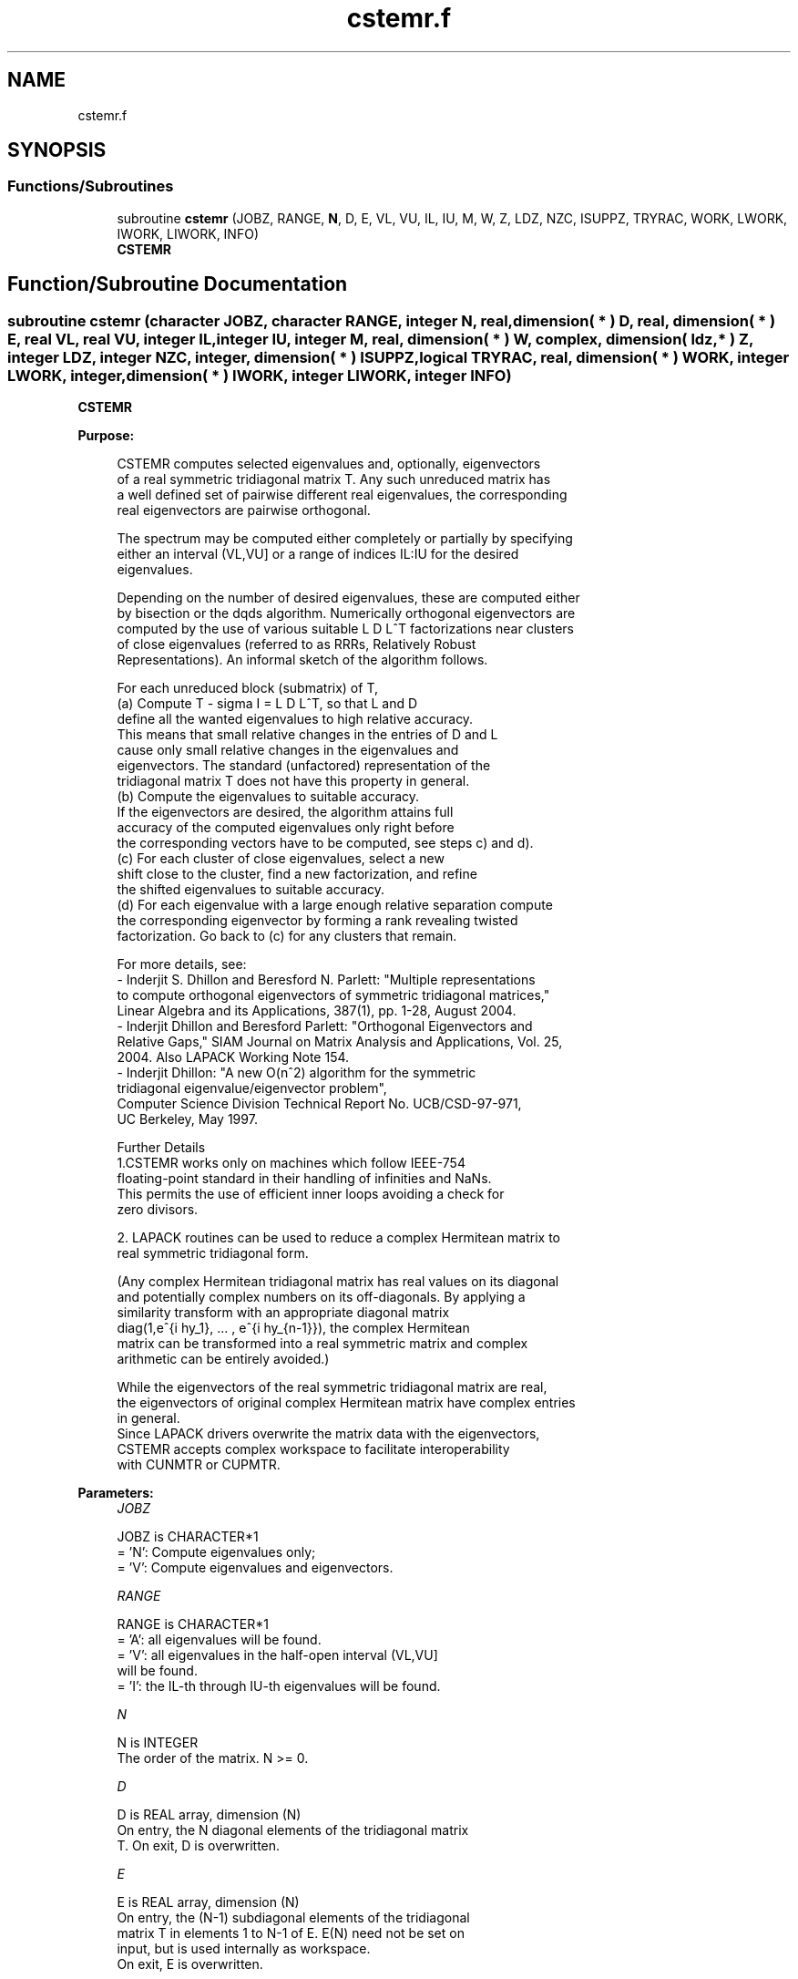 .TH "cstemr.f" 3 "Tue Nov 14 2017" "Version 3.8.0" "LAPACK" \" -*- nroff -*-
.ad l
.nh
.SH NAME
cstemr.f
.SH SYNOPSIS
.br
.PP
.SS "Functions/Subroutines"

.in +1c
.ti -1c
.RI "subroutine \fBcstemr\fP (JOBZ, RANGE, \fBN\fP, D, E, VL, VU, IL, IU, M, W, Z, LDZ, NZC, ISUPPZ, TRYRAC, WORK, LWORK, IWORK, LIWORK, INFO)"
.br
.RI "\fBCSTEMR\fP "
.in -1c
.SH "Function/Subroutine Documentation"
.PP 
.SS "subroutine cstemr (character JOBZ, character RANGE, integer N, real, dimension( * ) D, real, dimension( * ) E, real VL, real VU, integer IL, integer IU, integer M, real, dimension( * ) W, complex, dimension( ldz, * ) Z, integer LDZ, integer NZC, integer, dimension( * ) ISUPPZ, logical TRYRAC, real, dimension( * ) WORK, integer LWORK, integer, dimension( * ) IWORK, integer LIWORK, integer INFO)"

.PP
\fBCSTEMR\fP  
.PP
\fBPurpose: \fP
.RS 4

.PP
.nf
 CSTEMR computes selected eigenvalues and, optionally, eigenvectors
 of a real symmetric tridiagonal matrix T. Any such unreduced matrix has
 a well defined set of pairwise different real eigenvalues, the corresponding
 real eigenvectors are pairwise orthogonal.

 The spectrum may be computed either completely or partially by specifying
 either an interval (VL,VU] or a range of indices IL:IU for the desired
 eigenvalues.

 Depending on the number of desired eigenvalues, these are computed either
 by bisection or the dqds algorithm. Numerically orthogonal eigenvectors are
 computed by the use of various suitable L D L^T factorizations near clusters
 of close eigenvalues (referred to as RRRs, Relatively Robust
 Representations). An informal sketch of the algorithm follows.

 For each unreduced block (submatrix) of T,
    (a) Compute T - sigma I  = L D L^T, so that L and D
        define all the wanted eigenvalues to high relative accuracy.
        This means that small relative changes in the entries of D and L
        cause only small relative changes in the eigenvalues and
        eigenvectors. The standard (unfactored) representation of the
        tridiagonal matrix T does not have this property in general.
    (b) Compute the eigenvalues to suitable accuracy.
        If the eigenvectors are desired, the algorithm attains full
        accuracy of the computed eigenvalues only right before
        the corresponding vectors have to be computed, see steps c) and d).
    (c) For each cluster of close eigenvalues, select a new
        shift close to the cluster, find a new factorization, and refine
        the shifted eigenvalues to suitable accuracy.
    (d) For each eigenvalue with a large enough relative separation compute
        the corresponding eigenvector by forming a rank revealing twisted
        factorization. Go back to (c) for any clusters that remain.

 For more details, see:
 - Inderjit S. Dhillon and Beresford N. Parlett: "Multiple representations
   to compute orthogonal eigenvectors of symmetric tridiagonal matrices,"
   Linear Algebra and its Applications, 387(1), pp. 1-28, August 2004.
 - Inderjit Dhillon and Beresford Parlett: "Orthogonal Eigenvectors and
   Relative Gaps," SIAM Journal on Matrix Analysis and Applications, Vol. 25,
   2004.  Also LAPACK Working Note 154.
 - Inderjit Dhillon: "A new O(n^2) algorithm for the symmetric
   tridiagonal eigenvalue/eigenvector problem",
   Computer Science Division Technical Report No. UCB/CSD-97-971,
   UC Berkeley, May 1997.

 Further Details
 1.CSTEMR works only on machines which follow IEEE-754
 floating-point standard in their handling of infinities and NaNs.
 This permits the use of efficient inner loops avoiding a check for
 zero divisors.

 2. LAPACK routines can be used to reduce a complex Hermitean matrix to
 real symmetric tridiagonal form.

 (Any complex Hermitean tridiagonal matrix has real values on its diagonal
 and potentially complex numbers on its off-diagonals. By applying a
 similarity transform with an appropriate diagonal matrix
 diag(1,e^{i \phy_1}, ... , e^{i \phy_{n-1}}), the complex Hermitean
 matrix can be transformed into a real symmetric matrix and complex
 arithmetic can be entirely avoided.)

 While the eigenvectors of the real symmetric tridiagonal matrix are real,
 the eigenvectors of original complex Hermitean matrix have complex entries
 in general.
 Since LAPACK drivers overwrite the matrix data with the eigenvectors,
 CSTEMR accepts complex workspace to facilitate interoperability
 with CUNMTR or CUPMTR.
.fi
.PP
 
.RE
.PP
\fBParameters:\fP
.RS 4
\fIJOBZ\fP 
.PP
.nf
          JOBZ is CHARACTER*1
          = 'N':  Compute eigenvalues only;
          = 'V':  Compute eigenvalues and eigenvectors.
.fi
.PP
.br
\fIRANGE\fP 
.PP
.nf
          RANGE is CHARACTER*1
          = 'A': all eigenvalues will be found.
          = 'V': all eigenvalues in the half-open interval (VL,VU]
                 will be found.
          = 'I': the IL-th through IU-th eigenvalues will be found.
.fi
.PP
.br
\fIN\fP 
.PP
.nf
          N is INTEGER
          The order of the matrix.  N >= 0.
.fi
.PP
.br
\fID\fP 
.PP
.nf
          D is REAL array, dimension (N)
          On entry, the N diagonal elements of the tridiagonal matrix
          T. On exit, D is overwritten.
.fi
.PP
.br
\fIE\fP 
.PP
.nf
          E is REAL array, dimension (N)
          On entry, the (N-1) subdiagonal elements of the tridiagonal
          matrix T in elements 1 to N-1 of E. E(N) need not be set on
          input, but is used internally as workspace.
          On exit, E is overwritten.
.fi
.PP
.br
\fIVL\fP 
.PP
.nf
          VL is REAL

          If RANGE='V', the lower bound of the interval to
          be searched for eigenvalues. VL < VU.
          Not referenced if RANGE = 'A' or 'I'.
.fi
.PP
.br
\fIVU\fP 
.PP
.nf
          VU is REAL

          If RANGE='V', the upper bound of the interval to
          be searched for eigenvalues. VL < VU.
          Not referenced if RANGE = 'A' or 'I'.
.fi
.PP
.br
\fIIL\fP 
.PP
.nf
          IL is INTEGER

          If RANGE='I', the index of the
          smallest eigenvalue to be returned.
          1 <= IL <= IU <= N, if N > 0.
          Not referenced if RANGE = 'A' or 'V'.
.fi
.PP
.br
\fIIU\fP 
.PP
.nf
          IU is INTEGER

          If RANGE='I', the index of the
          largest eigenvalue to be returned.
          1 <= IL <= IU <= N, if N > 0.
          Not referenced if RANGE = 'A' or 'V'.
.fi
.PP
.br
\fIM\fP 
.PP
.nf
          M is INTEGER
          The total number of eigenvalues found.  0 <= M <= N.
          If RANGE = 'A', M = N, and if RANGE = 'I', M = IU-IL+1.
.fi
.PP
.br
\fIW\fP 
.PP
.nf
          W is REAL array, dimension (N)
          The first M elements contain the selected eigenvalues in
          ascending order.
.fi
.PP
.br
\fIZ\fP 
.PP
.nf
          Z is COMPLEX array, dimension (LDZ, max(1,M) )
          If JOBZ = 'V', and if INFO = 0, then the first M columns of Z
          contain the orthonormal eigenvectors of the matrix T
          corresponding to the selected eigenvalues, with the i-th
          column of Z holding the eigenvector associated with W(i).
          If JOBZ = 'N', then Z is not referenced.
          Note: the user must ensure that at least max(1,M) columns are
          supplied in the array Z; if RANGE = 'V', the exact value of M
          is not known in advance and can be computed with a workspace
          query by setting NZC = -1, see below.
.fi
.PP
.br
\fILDZ\fP 
.PP
.nf
          LDZ is INTEGER
          The leading dimension of the array Z.  LDZ >= 1, and if
          JOBZ = 'V', then LDZ >= max(1,N).
.fi
.PP
.br
\fINZC\fP 
.PP
.nf
          NZC is INTEGER
          The number of eigenvectors to be held in the array Z.
          If RANGE = 'A', then NZC >= max(1,N).
          If RANGE = 'V', then NZC >= the number of eigenvalues in (VL,VU].
          If RANGE = 'I', then NZC >= IU-IL+1.
          If NZC = -1, then a workspace query is assumed; the
          routine calculates the number of columns of the array Z that
          are needed to hold the eigenvectors.
          This value is returned as the first entry of the Z array, and
          no error message related to NZC is issued by XERBLA.
.fi
.PP
.br
\fIISUPPZ\fP 
.PP
.nf
          ISUPPZ is INTEGER array, dimension ( 2*max(1,M) )
          The support of the eigenvectors in Z, i.e., the indices
          indicating the nonzero elements in Z. The i-th computed eigenvector
          is nonzero only in elements ISUPPZ( 2*i-1 ) through
          ISUPPZ( 2*i ). This is relevant in the case when the matrix
          is split. ISUPPZ is only accessed when JOBZ is 'V' and N > 0.
.fi
.PP
.br
\fITRYRAC\fP 
.PP
.nf
          TRYRAC is LOGICAL
          If TRYRAC.EQ..TRUE., indicates that the code should check whether
          the tridiagonal matrix defines its eigenvalues to high relative
          accuracy.  If so, the code uses relative-accuracy preserving
          algorithms that might be (a bit) slower depending on the matrix.
          If the matrix does not define its eigenvalues to high relative
          accuracy, the code can uses possibly faster algorithms.
          If TRYRAC.EQ..FALSE., the code is not required to guarantee
          relatively accurate eigenvalues and can use the fastest possible
          techniques.
          On exit, a .TRUE. TRYRAC will be set to .FALSE. if the matrix
          does not define its eigenvalues to high relative accuracy.
.fi
.PP
.br
\fIWORK\fP 
.PP
.nf
          WORK is REAL array, dimension (LWORK)
          On exit, if INFO = 0, WORK(1) returns the optimal
          (and minimal) LWORK.
.fi
.PP
.br
\fILWORK\fP 
.PP
.nf
          LWORK is INTEGER
          The dimension of the array WORK. LWORK >= max(1,18*N)
          if JOBZ = 'V', and LWORK >= max(1,12*N) if JOBZ = 'N'.
          If LWORK = -1, then a workspace query is assumed; the routine
          only calculates the optimal size of the WORK array, returns
          this value as the first entry of the WORK array, and no error
          message related to LWORK is issued by XERBLA.
.fi
.PP
.br
\fIIWORK\fP 
.PP
.nf
          IWORK is INTEGER array, dimension (LIWORK)
          On exit, if INFO = 0, IWORK(1) returns the optimal LIWORK.
.fi
.PP
.br
\fILIWORK\fP 
.PP
.nf
          LIWORK is INTEGER
          The dimension of the array IWORK.  LIWORK >= max(1,10*N)
          if the eigenvectors are desired, and LIWORK >= max(1,8*N)
          if only the eigenvalues are to be computed.
          If LIWORK = -1, then a workspace query is assumed; the
          routine only calculates the optimal size of the IWORK array,
          returns this value as the first entry of the IWORK array, and
          no error message related to LIWORK is issued by XERBLA.
.fi
.PP
.br
\fIINFO\fP 
.PP
.nf
          INFO is INTEGER
          On exit, INFO
          = 0:  successful exit
          < 0:  if INFO = -i, the i-th argument had an illegal value
          > 0:  if INFO = 1X, internal error in SLARRE,
                if INFO = 2X, internal error in CLARRV.
                Here, the digit X = ABS( IINFO ) < 10, where IINFO is
                the nonzero error code returned by SLARRE or
                CLARRV, respectively.
.fi
.PP
 
.RE
.PP
\fBAuthor:\fP
.RS 4
Univ\&. of Tennessee 
.PP
Univ\&. of California Berkeley 
.PP
Univ\&. of Colorado Denver 
.PP
NAG Ltd\&. 
.RE
.PP
\fBDate:\fP
.RS 4
June 2016 
.RE
.PP
\fBContributors: \fP
.RS 4
Beresford Parlett, University of California, Berkeley, USA 
.br
 Jim Demmel, University of California, Berkeley, USA 
.br
 Inderjit Dhillon, University of Texas, Austin, USA 
.br
 Osni Marques, LBNL/NERSC, USA 
.br
 Christof Voemel, University of California, Berkeley, USA 
.RE
.PP

.PP
Definition at line 340 of file cstemr\&.f\&.
.SH "Author"
.PP 
Generated automatically by Doxygen for LAPACK from the source code\&.
